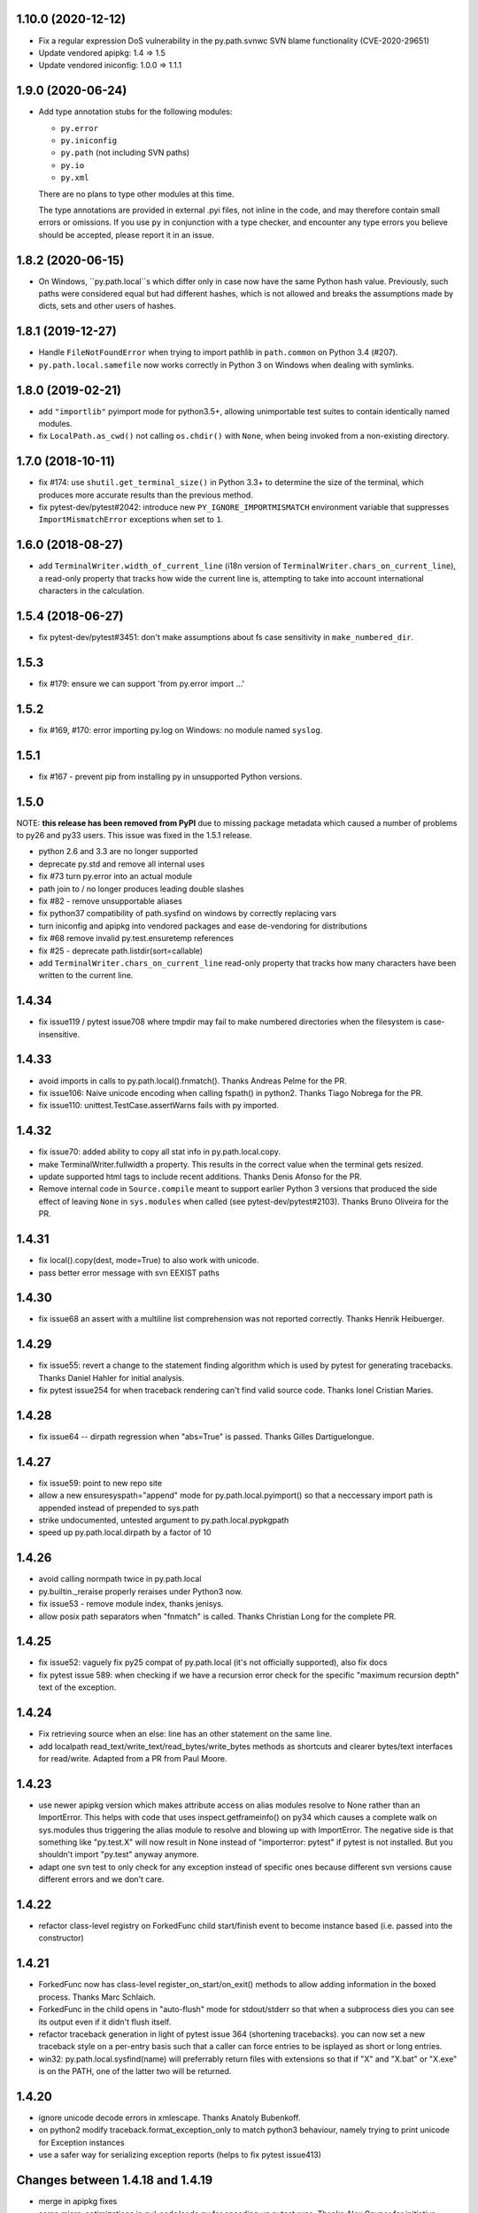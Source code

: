 1.10.0 (2020-12-12)
===================

- Fix a regular expression DoS vulnerability in the py.path.svnwc SVN blame functionality (CVE-2020-29651)
- Update vendored apipkg: 1.4 => 1.5
- Update vendored iniconfig: 1.0.0 => 1.1.1

1.9.0 (2020-06-24)
==================

- Add type annotation stubs for the following modules:

  * ``py.error``
  * ``py.iniconfig``
  * ``py.path`` (not including SVN paths)
  * ``py.io``
  * ``py.xml``

  There are no plans to type other modules at this time.

  The type annotations are provided in external .pyi files, not inline in the
  code, and may therefore contain small errors or omissions. If you use ``py``
  in conjunction with a type checker, and encounter any type errors you believe
  should be accepted, please report it in an issue.

1.8.2 (2020-06-15)
==================

- On Windows, ``py.path.local``s which differ only in case now have the same
  Python hash value. Previously, such paths were considered equal but had
  different hashes, which is not allowed and breaks the assumptions made by
  dicts, sets and other users of hashes.

1.8.1 (2019-12-27)
==================

- Handle ``FileNotFoundError`` when trying to import pathlib in ``path.common``
  on Python 3.4 (#207).

- ``py.path.local.samefile`` now works correctly in Python 3 on Windows when dealing with symlinks.

1.8.0 (2019-02-21)
==================

- add ``"importlib"`` pyimport mode for python3.5+, allowing unimportable test suites
  to contain identically named modules.

- fix ``LocalPath.as_cwd()`` not calling ``os.chdir()`` with ``None``, when
  being invoked from a non-existing directory.


1.7.0 (2018-10-11)
==================

- fix #174: use ``shutil.get_terminal_size()`` in Python 3.3+ to determine the size of the
  terminal, which produces more accurate results than the previous method.

- fix pytest-dev/pytest#2042: introduce new ``PY_IGNORE_IMPORTMISMATCH`` environment variable
  that suppresses ``ImportMismatchError`` exceptions when set to ``1``.


1.6.0 (2018-08-27)
==================

- add ``TerminalWriter.width_of_current_line`` (i18n version of
  ``TerminalWriter.chars_on_current_line``), a read-only property
  that tracks how wide the current line is, attempting to take
  into account international characters in the calculation.

1.5.4 (2018-06-27)
==================

- fix pytest-dev/pytest#3451: don't make assumptions about fs case sensitivity
  in ``make_numbered_dir``.

1.5.3
=====

- fix #179: ensure we can support 'from py.error import ...'

1.5.2
=====

- fix #169, #170: error importing py.log on Windows: no module named ``syslog``.

1.5.1
=====

- fix #167 - prevent pip from installing py in unsupported Python versions.

1.5.0
=====

NOTE: **this release has been removed from PyPI** due to missing package
metadata which caused a number of problems to py26 and py33 users.
This issue was fixed in the 1.5.1 release.

- python 2.6 and 3.3 are no longer supported
- deprecate py.std and remove all internal uses
- fix #73 turn py.error into an actual module
- path join to / no longer produces leading double slashes
- fix #82 - remove unsupportable aliases
- fix python37 compatibility of path.sysfind on windows by correctly replacing vars
- turn iniconfig and apipkg into vendored packages and ease de-vendoring for distributions
- fix #68 remove invalid py.test.ensuretemp references
- fix #25 - deprecate path.listdir(sort=callable)
- add ``TerminalWriter.chars_on_current_line`` read-only property that tracks how many characters
  have been written to the current line.

1.4.34
====================================================================

- fix issue119 / pytest issue708 where tmpdir may fail to make numbered directories
  when the filesystem is case-insensitive.

1.4.33
====================================================================

- avoid imports in calls to py.path.local().fnmatch(). Thanks Andreas Pelme for
  the PR.

- fix issue106: Naive unicode encoding when calling fspath() in python2. Thanks Tiago Nobrega for the PR.

- fix issue110: unittest.TestCase.assertWarns fails with py imported.

1.4.32
====================================================================

- fix issue70: added ability to copy all stat info in py.path.local.copy.

- make TerminalWriter.fullwidth a property.  This results in the correct
  value when the terminal gets resized.

- update supported html tags to include recent additions.
  Thanks Denis Afonso for the PR.

- Remove internal code in ``Source.compile`` meant to support earlier Python 3 versions that produced the side effect
  of leaving ``None`` in ``sys.modules`` when called (see pytest-dev/pytest#2103).
  Thanks Bruno Oliveira for the PR.

1.4.31
==================================================

- fix local().copy(dest, mode=True) to also work
  with unicode.

- pass better error message with svn EEXIST paths

1.4.30
==================================================

- fix issue68 an assert with a  multiline list comprehension
  was not reported correctly. Thanks Henrik Heibuerger.


1.4.29
==================================================

- fix issue55: revert a change to the statement finding algorithm
  which is used by pytest for generating tracebacks.
  Thanks Daniel Hahler for initial analysis.

- fix pytest issue254 for when traceback rendering can't
  find valid source code.  Thanks Ionel Cristian Maries.


1.4.28
==================================================

- fix issue64 -- dirpath regression when "abs=True" is passed.
  Thanks Gilles Dartiguelongue.

1.4.27
==================================================

- fix issue59: point to new repo site

- allow a new ensuresyspath="append" mode for py.path.local.pyimport()
  so that a neccessary import path is appended instead of prepended to
  sys.path

- strike undocumented, untested argument to py.path.local.pypkgpath

- speed up py.path.local.dirpath by a factor of 10

1.4.26
==================================================

- avoid calling normpath twice in py.path.local

- py.builtin._reraise properly reraises under Python3 now.

- fix issue53 - remove module index, thanks jenisys.

- allow posix path separators when "fnmatch" is called.
  Thanks Christian Long for the complete PR.

1.4.25
==================================================

- fix issue52: vaguely fix py25 compat of py.path.local (it's not
  officially supported), also fix docs

- fix pytest issue 589: when checking if we have a recursion error
  check for the specific "maximum recursion depth" text of the exception.

1.4.24
==================================================

- Fix retrieving source when an else: line has an other statement on
  the same line.

- add localpath read_text/write_text/read_bytes/write_bytes methods
  as shortcuts and clearer bytes/text interfaces for read/write.
  Adapted from a PR from Paul Moore.


1.4.23
==================================================

- use newer apipkg version which makes attribute access on
  alias modules resolve to None rather than an ImportError.
  This helps with code that uses inspect.getframeinfo()
  on py34 which causes a complete walk on sys.modules
  thus triggering the alias module to resolve and blowing
  up with ImportError.  The negative side is that something
  like "py.test.X" will now result in None instead of "importerror: pytest"
  if pytest is not installed.  But you shouldn't import "py.test"
  anyway anymore.

- adapt one svn test to only check for any exception instead
  of specific ones because different svn versions cause different
  errors and we don't care.


1.4.22
==================================================

- refactor class-level registry on ForkedFunc child start/finish
  event to become instance based (i.e. passed into the constructor)

1.4.21
==================================================

- ForkedFunc now has class-level register_on_start/on_exit()
  methods to allow adding information in the boxed process.
  Thanks Marc Schlaich.

- ForkedFunc in the child opens in "auto-flush" mode for
  stdout/stderr so that when a subprocess dies you can see
  its output even if it didn't flush itself.

- refactor traceback generation in light of pytest issue 364
  (shortening tracebacks).   you can now set a new traceback style
  on a per-entry basis such that a caller can force entries to be
  isplayed as short or long entries.

- win32: py.path.local.sysfind(name) will preferrably return files with
  extensions so that if "X" and "X.bat" or "X.exe" is on the PATH,
  one of the latter two will be returned.

1.4.20
==================================================

- ignore unicode decode errors in xmlescape.  Thanks Anatoly Bubenkoff.

- on python2 modify traceback.format_exception_only to match python3
  behaviour, namely trying to print unicode for Exception instances

- use a safer way for serializing exception reports (helps to fix
  pytest issue413)

Changes between 1.4.18 and 1.4.19
==================================================

- merge in apipkg fixes

- some micro-optimizations in py/_code/code.py for speeding
  up pytest runs.  Thanks Alex Gaynor for initiative.

- check PY_COLORS=1 or PY_COLORS=0 to force coloring/not-coloring
  for py.io.TerminalWriter() independently from capabilities
  of the output file.  Thanks Marc Abramowitz for the PR.

- some fixes to unicode handling in assertion handling.
  Thanks for the PR to Floris Bruynooghe.  (This helps
  to fix pytest issue 319).

- depend on setuptools presence, remove distribute_setup

Changes between 1.4.17 and 1.4.18
==================================================

- introduce path.ensure_dir() as a synonym for ensure(..., dir=1)

- some unicode/python3 related fixes wrt to path manipulations
  (if you start passing unicode particular in py2 you might
  still get problems, though)

Changes between 1.4.16 and 1.4.17
==================================================

- make py.io.TerminalWriter() prefer colorama if it is available
  and avoid empty lines when separator-lines are printed by
  being defensive and reducing the working terminalwidth by 1

- introduce optional "expanduser" argument to py.path.local
  to that local("~", expanduser=True) gives the home
  directory of "user".

Changes between 1.4.15 and 1.4.16
==================================================

- fix issue35 - define __gt__ ordering between a local path
  and strings

- fix issue36 - make chdir() work even if os.getcwd() fails.

- add path.exists/isdir/isfile/islink shortcuts

- introduce local path.as_cwd() context manager.

- introduce p.write(ensure=1) and p.open(ensure=1)
  where ensure triggers creation of neccessary parent
  dirs.


Changes between 1.4.14 and 1.4.15
==================================================

- majorly speed up some common calling patterns with
  LocalPath.listdir()/join/check/stat functions considerably.

- fix an edge case with fnmatch where a glob style pattern appeared
  in an absolute path.

Changes between 1.4.13 and 1.4.14
==================================================

- fix dupfile to work with files that don't
  carry a mode. Thanks Jason R. Coombs.

Changes between 1.4.12 and 1.4.13
==================================================

- fix getting statementrange/compiling a file ending
  in a comment line without newline (on python2.5)
- for local paths you can pass "mode=True" to a copy()
  in order to copy permission bits (underlying mechanism
  is using shutil.copymode)
- add paths arguments to py.path.local.sysfind to restrict
  search to the diretories in the path.
- add isdir/isfile/islink to path.stat() objects allowing to perform
  multiple checks without calling out multiple times
- drop py.path.local.__new__ in favour of a simpler __init__
- iniconfig: allow "name:value" settings in config files, no space after
  "name" required
- fix issue 27 - NameError in unlikely untested case of saferepr


Changes between 1.4.11 and 1.4.12
==================================================

- fix python2.4 support - for pre-AST interpreters re-introduce
  old way to find statements in exceptions (closes pytest issue 209)
- add tox.ini to distribution
- fix issue23 - print *,** args information in tracebacks,
  thanks Manuel Jacob


Changes between 1.4.10 and 1.4.11
==================================================

- use _ast to determine statement ranges when printing tracebacks -
  avoiding multi-second delays on some large test modules
- fix an internal test to not use class-denoted pytest_funcarg__
- fix a doc link to bug tracker
- try to make terminal.write() printing more robust against
  unicodeencode/decode problems, amend according test
- introduce py.builtin.text and py.builtin.bytes
  to point to respective str/unicode (py2) and bytes/str (py3) types
- fix error handling on win32/py33 for ENODIR

Changes between 1.4.9 and 1.4.10
==================================================

- terminalwriter: default to encode to UTF8 if no encoding is defined
  on the output stream
- issue22: improve heuristic for finding the statementrange in exceptions

Changes between 1.4.8 and 1.4.9
==================================================

- fix bug of path.visit() which would not recognize glob-style patterns
  for the "rec" recursion argument
- changed iniconfig parsing to better conform, now the chars ";"
  and "#" only mark a comment at the stripped start of a line
- include recent apipkg-1.2
- change internal terminalwriter.line/reline logic to more nicely
  support file spinners

Changes between 1.4.7 and 1.4.8
==================================================

- fix issue 13 - correct handling of the tag name object in xmlgen
- fix issue 14 - support raw attribute values in xmlgen
- fix windows terminalwriter printing/re-line problem
- update distribute_setup.py to 0.6.27

Changes between 1.4.6 and 1.4.7
==================================================

- fix issue11 - own test failure with python3.3 / Thanks Benjamin Peterson
- help fix pytest issue 102

Changes between 1.4.5 and 1.4.6
==================================================

- help to fix pytest issue99: unify output of
  ExceptionInfo.getrepr(style="native") with ...(style="long")
- fix issue7: source.getstatementrange() now raises proper error
  if no valid statement can be found
- fix issue8: fix code and tests of svnurl/svnwc to work on subversion 1.7 -
  note that path.status(updates=1) will not properly work svn-17's status
  --xml output is broken.
- make source.getstatementrange() more resilent about non-python code frames
  (as seen from jnja2)
- make trackeback recursion detection more resilent
  about the eval magic of a decorator library
- iniconfig: add support for ; as comment starter
- properly handle lists in xmlgen on python3
- normalize py.code.getfslineno(obj) to always return a (string, int) tuple
  defaulting to ("", -1) respectively if no source code can be found for obj.

Changes between 1.4.4 and 1.4.5
==================================================

- improve some unicode handling in terminalwriter and capturing
  (used by pytest)

Changes between 1.4.3 and 1.4.4
==================================================

- a few fixes and assertion related refinements for pytest-2.1
- guard py.code.Code and getfslineno against bogus input
  and make py.code.Code objects for object instance
  by looking up their __call__ function.
- make exception presentation robust against invalid current cwd

Changes between 1.4.2 and 1.4.3
==================================================

- fix terminal coloring issue for skipped tests (thanks Amaury)
- fix issue4 - large calls to ansi_print (thanks Amaury)

Changes between 1.4.1 and 1.4.2
==================================================

- fix (pytest) issue23 - tmpdir argument now works on Python3.2 and WindowsXP
  (which apparently starts to offer os.symlink now)

- better error message for syntax errors from compiled code

- small fix to better deal with (un-)colored terminal output on windows

Changes between 1.4.0 and 1.4.1
==================================================

- fix issue1 - py.error.* classes to be pickleable

- fix issue2 - on windows32 use PATHEXT as the list of potential
  extensions to find find binaries with py.path.local.sysfind(commandname)

- fix (pytest-) issue10 and refine assertion reinterpretation
  to avoid breaking if the __nonzero__ of an object fails

- fix (pytest-) issue17 where python3 does not like "import *"
  leading to misrepresentation of import-errors in test modules

- fix py.error.* attribute pypy access issue

- allow path.samefile(arg) to succeed when arg is a relative filename

- fix (pytest-) issue20 path.samefile(relpath) works as expected now

- fix (pytest-) issue8 len(long_list) now shows the lenght of the list

Changes between 1.3.4 and 1.4.0
==================================================

- py.test was moved to a separate "pytest" package. What remains is
  a stub hook which will proxy ``import py.test`` to ``pytest``.
- all command line tools ("py.cleanup/lookup/countloc/..." moved
  to "pycmd" package)
- removed the old and deprecated "py.magic" namespace
- use apipkg-1.1 and make py.apipkg.initpkg|ApiModule available
- add py.iniconfig module for brain-dead easy ini-config file parsing
- introduce py.builtin.any()
- path objects have a .dirname attribute now (equivalent to
  os.path.dirname(path))
- path.visit() accepts breadthfirst (bf) and sort options
- remove deprecated py.compat namespace

Changes between 1.3.3 and 1.3.4
==================================================

- fix issue111: improve install documentation for windows
- fix issue119: fix custom collectability of __init__.py as a module
- fix issue116: --doctestmodules work with __init__.py files as well
- fix issue115: unify internal exception passthrough/catching/GeneratorExit
- fix issue118: new --tb=native for presenting cpython-standard exceptions

Changes between 1.3.2 and 1.3.3
==================================================

- fix issue113: assertion representation problem with triple-quoted strings
  (and possibly other cases)
- make conftest loading detect that a conftest file with the same
  content was already loaded, avoids surprises in nested directory structures
  which can be produced e.g. by Hudson. It probably removes the need to use
  --confcutdir in most cases.
- fix terminal coloring for win32
  (thanks Michael Foord for reporting)
- fix weirdness: make terminal width detection work on stdout instead of stdin
  (thanks Armin Ronacher for reporting)
- remove trailing whitespace in all py/text distribution files

Changes between 1.3.1 and 1.3.2
==================================================

New features
++++++++++++++++++

- fix issue103:  introduce py.test.raises as context manager, examples::

    with py.test.raises(ZeroDivisionError):
        x = 0
        1 / x

    with py.test.raises(RuntimeError) as excinfo:
        call_something()

    # you may do extra checks on excinfo.value|type|traceback here

  (thanks Ronny Pfannschmidt)

- Funcarg factories can now dynamically apply a marker to a
  test invocation.  This is for example useful if a factory
  provides parameters to a test which are expected-to-fail::

    def pytest_funcarg__arg(request):
        request.applymarker(py.test.mark.xfail(reason="flaky config"))
        ...

    def test_function(arg):
        ...

- improved error reporting on collection and import errors. This makes
  use of a more general mechanism, namely that for custom test item/collect
  nodes ``node.repr_failure(excinfo)`` is now uniformly called so that you can
  override it to return a string error representation of your choice
  which is going to be reported as a (red) string.

- introduce '--junitprefix=STR' option to prepend a prefix
  to all reports in the junitxml file.

Bug fixes / Maintenance
++++++++++++++++++++++++++

- make tests and the ``pytest_recwarn`` plugin in particular fully compatible
  to Python2.7 (if you use the ``recwarn`` funcarg warnings will be enabled so that
  you can properly check for their existence in a cross-python manner).
- refine --pdb: ignore xfailed tests, unify its TB-reporting and
  don't display failures again at the end.
- fix assertion interpretation with the ** operator (thanks Benjamin Peterson)
- fix issue105 assignment on the same line as a failing assertion (thanks Benjamin Peterson)
- fix issue104 proper escaping for test names in junitxml plugin (thanks anonymous)
- fix issue57 -f|--looponfail to work with xpassing tests (thanks Ronny)
- fix issue92 collectonly reporter and --pastebin (thanks Benjamin Peterson)
- fix py.code.compile(source) to generate unique filenames
- fix assertion re-interp problems on PyPy, by defering code
  compilation to the (overridable) Frame.eval class. (thanks Amaury Forgeot)
- fix py.path.local.pyimport() to work with directories
- streamline py.path.local.mkdtemp implementation and usage
- don't print empty lines when showing junitxml-filename
- add optional boolean ignore_errors parameter to py.path.local.remove
- fix terminal writing on win32/python2.4
- py.process.cmdexec() now tries harder to return properly encoded unicode objects
  on all python versions
- install plain py.test/py.which scripts also for Jython, this helps to
  get canonical script paths in virtualenv situations
- make path.bestrelpath(path) return ".", note that when calling
  X.bestrelpath the assumption is that X is a directory.
- make initial conftest discovery ignore "--" prefixed arguments
- fix resultlog plugin when used in an multicpu/multihost xdist situation
  (thanks Jakub Gustak)
- perform distributed testing related reporting in the xdist-plugin
  rather than having dist-related code in the generic py.test
  distribution
- fix homedir detection on Windows
- ship distribute_setup.py version 0.6.13

Changes between 1.3.0 and 1.3.1
==================================================

New features
++++++++++++++++++

- issue91: introduce new py.test.xfail(reason) helper
  to imperatively mark a test as expected to fail. Can
  be used from within setup and test functions. This is
  useful especially for parametrized tests when certain
  configurations are expected-to-fail.  In this case the
  declarative approach with the @py.test.mark.xfail cannot
  be used as it would mark all configurations as xfail.

- issue102: introduce new --maxfail=NUM option to stop
  test runs after NUM failures.  This is a generalization
  of the '-x' or '--exitfirst' option which is now equivalent
  to '--maxfail=1'.  Both '-x' and '--maxfail' will
  now also print a line near the end indicating the Interruption.

- issue89: allow py.test.mark decorators to be used on classes
  (class decorators were introduced with python2.6) and
  also allow to have multiple markers applied at class/module level
  by specifying a list.

- improve and refine letter reporting in the progress bar:
  .  pass
  f  failed test
  s  skipped tests (reminder: use for dependency/platform mismatch only)
  x  xfailed test (test that was expected to fail)
  X  xpassed test (test that was expected to fail but passed)

  You can use any combination of 'fsxX' with the '-r' extended
  reporting option. The xfail/xpass results will show up as
  skipped tests in the junitxml output - which also fixes
  issue99.

- make py.test.cmdline.main() return the exitstatus instead of raising
  SystemExit and also allow it to be called multiple times.  This of
  course requires that your application and tests are properly teared
  down and don't have global state.

Fixes / Maintenance
++++++++++++++++++++++

- improved traceback presentation:
  - improved and unified reporting for "--tb=short" option
  - Errors during test module imports are much shorter, (using --tb=short style)
  - raises shows shorter more relevant tracebacks
  - --fulltrace now more systematically makes traces longer / inhibits cutting

- improve support for raises and other dynamically compiled code by
  manipulating python's linecache.cache instead of the previous
  rather hacky way of creating custom code objects.  This makes
  it seemlessly work on Jython and PyPy where it previously didn't.

- fix issue96: make capturing more resilient against Control-C
  interruptions (involved somewhat substantial refactoring
  to the underlying capturing functionality to avoid race
  conditions).

- fix chaining of conditional skipif/xfail decorators - so it works now
  as expected to use multiple @py.test.mark.skipif(condition) decorators,
  including specific reporting which of the conditions lead to skipping.

- fix issue95: late-import zlib so that it's not required
  for general py.test startup.

- fix issue94: make reporting more robust against bogus source code
  (and internally be more careful when presenting unexpected byte sequences)


Changes between 1.2.1 and 1.3.0
==================================================

- deprecate --report option in favour of a new shorter and easier to
  remember -r option: it takes a string argument consisting of any
  combination of 'xfsX' characters.  They relate to the single chars
  you see during the dotted progress printing and will print an extra line
  per test at the end of the test run.  This extra line indicates the exact
  position or test ID that you directly paste to the py.test cmdline in order
  to re-run a particular test.

- allow external plugins to register new hooks via the new
  pytest_addhooks(pluginmanager) hook.  The new release of
  the pytest-xdist plugin for distributed and looponfailing
  testing requires this feature.

- add a new pytest_ignore_collect(path, config) hook to allow projects and
  plugins to define exclusion behaviour for their directory structure -
  for example you may define in a conftest.py this method::

        def pytest_ignore_collect(path):
            return path.check(link=1)

  to prevent even a collection try of any tests in symlinked dirs.

- new pytest_pycollect_makemodule(path, parent) hook for
  allowing customization of the Module collection object for a
  matching test module.

- extend and refine xfail mechanism:
  ``@py.test.mark.xfail(run=False)`` do not run the decorated test
  ``@py.test.mark.xfail(reason="...")`` prints the reason string in xfail summaries
  specifiying ``--runxfail`` on command line virtually ignores xfail markers

- expose (previously internal) commonly useful methods:
  py.io.get_terminal_with() -> return terminal width
  py.io.ansi_print(...) -> print colored/bold text on linux/win32
  py.io.saferepr(obj) -> return limited representation string

- expose test outcome related exceptions as py.test.skip.Exception,
  py.test.raises.Exception etc., useful mostly for plugins
  doing special outcome interpretation/tweaking

- (issue85) fix junitxml plugin to handle tests with non-ascii output

- fix/refine python3 compatibility (thanks Benjamin Peterson)

- fixes for making the jython/win32 combination work, note however:
  jython2.5.1/win32 does not provide a command line launcher, see
  http://bugs.jython.org/issue1491 . See pylib install documentation
  for how to work around.

- fixes for handling of unicode exception values and unprintable objects

- (issue87) fix unboundlocal error in assertionold code

- (issue86) improve documentation for looponfailing

- refine IO capturing: stdin-redirect pseudo-file now has a NOP close() method

- ship distribute_setup.py version 0.6.10

- added links to the new capturelog and coverage plugins


Changes between 1.2.1 and 1.2.0
=====================================

- refined usage and options for "py.cleanup"::

    py.cleanup     # remove "*.pyc" and "*$py.class" (jython) files
    py.cleanup -e .swp -e .cache # also remove files with these extensions
    py.cleanup -s  # remove "build" and "dist" directory next to setup.py files
    py.cleanup -d  # also remove empty directories
    py.cleanup -a  # synonym for "-s -d -e 'pip-log.txt'"
    py.cleanup -n  # dry run, only show what would be removed

- add a new option "py.test --funcargs" which shows available funcargs
  and their help strings (docstrings on their respective factory function)
  for a given test path

- display a short and concise traceback if a funcarg lookup fails

- early-load "conftest.py" files in non-dot first-level sub directories.
  allows to conveniently keep and access test-related options in a ``test``
  subdir and still add command line options.

- fix issue67: new super-short traceback-printing option: "--tb=line" will print a single line for each failing (python) test indicating its filename, lineno and the failure value

- fix issue78: always call python-level teardown functions even if the
  according setup failed.  This includes refinements for calling setup_module/class functions
  which will now only be called once instead of the previous behaviour where they'd be called
  multiple times if they raise an exception (including a Skipped exception).  Any exception
  will be re-corded and associated with all tests in the according module/class scope.

- fix issue63: assume <40 columns to be a bogus terminal width, default to 80

- fix pdb debugging to be in the correct frame on raises-related errors

- update apipkg.py to fix an issue where recursive imports might
  unnecessarily break importing

- fix plugin links

Changes between 1.2 and 1.1.1
=====================================

- moved dist/looponfailing from py.test core into a new
  separately released pytest-xdist plugin.

- new junitxml plugin: --junitxml=path will generate a junit style xml file
  which is processable e.g. by the Hudson CI system.

- new option: --genscript=path will generate a standalone py.test script
  which will not need any libraries installed.  thanks to Ralf Schmitt.

- new option: --ignore will prevent specified path from collection.
  Can be specified multiple times.

- new option: --confcutdir=dir will make py.test only consider conftest
  files that are relative to the specified dir.

- new funcarg: "pytestconfig" is the pytest config object for access
  to command line args and can now be easily used in a test.

- install 'py.test' and `py.which` with a ``-$VERSION`` suffix to
  disambiguate between Python3, python2.X, Jython and PyPy installed versions.

- new "pytestconfig" funcarg allows access to test config object

- new "pytest_report_header" hook can return additional lines
  to be displayed at the header of a test run.

- (experimental) allow "py.test path::name1::name2::..." for pointing
  to a test within a test collection directly.  This might eventually
  evolve as a full substitute to "-k" specifications.

- streamlined plugin loading: order is now as documented in
  customize.html: setuptools, ENV, commandline, conftest.
  also setuptools entry point names are turned to canonical namees ("pytest_*")

- automatically skip tests that need 'capfd' but have no os.dup

- allow pytest_generate_tests to be defined in classes as well

- deprecate usage of 'disabled' attribute in favour of pytestmark
- deprecate definition of Directory, Module, Class and Function nodes
  in conftest.py files.  Use pytest collect hooks instead.

- collection/item node specific runtest/collect hooks are only called exactly
  on matching conftest.py files, i.e. ones which are exactly below
  the filesystem path of an item

- change: the first pytest_collect_directory hook to return something
  will now prevent further hooks to be called.

- change: figleaf plugin now requires --figleaf to run.  Also
  change its long command line options to be a bit shorter (see py.test -h).

- change: pytest doctest plugin is now enabled by default and has a
  new option --doctest-glob to set a pattern for file matches.

- change: remove internal py._* helper vars, only keep py._pydir

- robustify capturing to survive if custom pytest_runtest_setup
  code failed and prevented the capturing setup code from running.

- make py.test.* helpers provided by default plugins visible early -
  works transparently both for pydoc and for interactive sessions
  which will regularly see e.g. py.test.mark and py.test.importorskip.

- simplify internal plugin manager machinery
- simplify internal collection tree by introducing a RootCollector node

- fix assert reinterpreation that sees a call containing "keyword=..."

- fix issue66: invoke pytest_sessionstart and pytest_sessionfinish
  hooks on slaves during dist-testing, report module/session teardown
  hooks correctly.

- fix issue65: properly handle dist-testing if no
  execnet/py lib installed remotely.

- skip some install-tests if no execnet is available

- fix docs, fix internal bin/ script generation


Changes between 1.1.1 and 1.1.0
=====================================

- introduce automatic plugin registration via 'pytest11'
  entrypoints via setuptools' pkg_resources.iter_entry_points

- fix py.test dist-testing to work with execnet >= 1.0.0b4

- re-introduce py.test.cmdline.main() for better backward compatibility

- svn paths: fix a bug with path.check(versioned=True) for svn paths,
  allow '%' in svn paths, make svnwc.update() default to interactive mode
  like in 1.0.x and add svnwc.update(interactive=False) to inhibit interaction.

- refine distributed tarball to contain test and no pyc files

- try harder to have deprecation warnings for py.compat.* accesses
  report a correct location

Changes between 1.1.0 and 1.0.2
=====================================

* adjust and improve docs

* remove py.rest tool and internal namespace - it was
  never really advertised and can still be used with
  the old release if needed.  If there is interest
  it could be revived into its own tool i guess.

* fix issue48 and issue59: raise an Error if the module
  from an imported test file does not seem to come from
  the filepath - avoids "same-name" confusion that has
  been reported repeatedly

* merged Ronny's nose-compatibility hacks: now
  nose-style setup_module() and setup() functions are
  supported

* introduce generalized py.test.mark function marking

* reshuffle / refine command line grouping

* deprecate parser.addgroup in favour of getgroup which creates option group

* add --report command line option that allows to control showing of skipped/xfailed sections

* generalized skipping: a new way to mark python functions with skipif or xfail
  at function, class and modules level based on platform or sys-module attributes.

* extend py.test.mark decorator to allow for positional args

* introduce and test "py.cleanup -d" to remove empty directories

* fix issue #59 - robustify unittest test collection

* make bpython/help interaction work by adding an __all__ attribute
  to ApiModule, cleanup initpkg

* use MIT license for pylib, add some contributors

* remove py.execnet code and substitute all usages with 'execnet' proper

* fix issue50 - cached_setup now caches more to expectations
  for test functions with multiple arguments.

* merge Jarko's fixes, issue #45 and #46

* add the ability to specify a path for py.lookup to search in

* fix a funcarg cached_setup bug probably only occuring
  in distributed testing and "module" scope with teardown.

* many fixes and changes for making the code base python3 compatible,
  many thanks to Benjamin Peterson for helping with this.

* consolidate builtins implementation to be compatible with >=2.3,
  add helpers to ease keeping 2 and 3k compatible code

* deprecate py.compat.doctest|subprocess|textwrap|optparse

* deprecate py.magic.autopath, remove py/magic directory

* move pytest assertion handling to py/code and a pytest_assertion
  plugin, add "--no-assert" option, deprecate py.magic namespaces
  in favour of (less) py.code ones.

* consolidate and cleanup py/code classes and files

* cleanup py/misc, move tests to bin-for-dist

* introduce delattr/delitem/delenv methods to py.test's monkeypatch funcarg

* consolidate py.log implementation, remove old approach.

* introduce py.io.TextIO and py.io.BytesIO for distinguishing between
  text/unicode and byte-streams (uses underlying standard lib io.*
  if available)

* make py.unittest_convert helper script available which converts "unittest.py"
  style files into the simpler assert/direct-test-classes py.test/nosetests
  style.  The script was written by Laura Creighton.

* simplified internal localpath implementation

Changes between 1.0.1 and 1.0.2
=====================================

* fixing packaging issues, triggered by fedora redhat packaging,
  also added doc, examples and contrib dirs to the tarball.

* added a documentation link to the new django plugin.

Changes between 1.0.0 and 1.0.1
=====================================

* added a 'pytest_nose' plugin which handles nose.SkipTest,
  nose-style function/method/generator setup/teardown and
  tries to report functions correctly.

* capturing of unicode writes or encoded strings to sys.stdout/err
  work better, also terminalwriting was adapted and somewhat
  unified between windows and linux.

* improved documentation layout and content a lot

* added a "--help-config" option to show conftest.py / ENV-var names for
  all longopt cmdline options, and some special conftest.py variables.
  renamed 'conf_capture' conftest setting to 'option_capture' accordingly.

* fix issue #27: better reporting on non-collectable items given on commandline
  (e.g. pyc files)

* fix issue #33: added --version flag (thanks Benjamin Peterson)

* fix issue #32: adding support for "incomplete" paths to wcpath.status()

* "Test" prefixed classes are *not* collected by default anymore if they
  have an __init__ method

* monkeypatch setenv() now accepts a "prepend" parameter

* improved reporting of collection error tracebacks

* simplified multicall mechanism and plugin architecture,
  renamed some internal methods and argnames

Changes between 1.0.0b9 and 1.0.0
=====================================

* more terse reporting try to show filesystem path relatively to current dir
* improve xfail output a bit

Changes between 1.0.0b8 and 1.0.0b9
=====================================

* cleanly handle and report final teardown of test setup

* fix svn-1.6 compat issue with py.path.svnwc().versioned()
  (thanks Wouter Vanden Hove)

* setup/teardown or collection problems now show as ERRORs
  or with big "E"'s in the progress lines.  they are reported
  and counted separately.

* dist-testing: properly handle test items that get locally
  collected but cannot be collected on the remote side - often
  due to platform/dependency reasons

* simplified py.test.mark API - see keyword plugin documentation

* integrate better with logging: capturing now by default captures
  test functions and their immediate setup/teardown in a single stream

* capsys and capfd funcargs now have a readouterr() and a close() method
  (underlyingly py.io.StdCapture/FD objects are used which grew a
  readouterr() method as well to return snapshots of captured out/err)

* make assert-reinterpretation work better with comparisons not
  returning bools (reported with numpy from thanks maciej fijalkowski)

* reworked per-test output capturing into the pytest_iocapture.py plugin
  and thus removed capturing code from config object

* item.repr_failure(excinfo) instead of item.repr_failure(excinfo, outerr)


Changes between 1.0.0b7 and 1.0.0b8
=====================================

* pytest_unittest-plugin is now enabled by default

* introduced pytest_keyboardinterrupt hook and
  refined pytest_sessionfinish hooked, added tests.

* workaround a buggy logging module interaction ("closing already closed
  files").  Thanks to Sridhar Ratnakumar for triggering.

* if plugins use "py.test.importorskip" for importing
  a dependency only a warning will be issued instead
  of exiting the testing process.

* many improvements to docs:
  - refined funcargs doc , use the term "factory" instead of "provider"
  - added a new talk/tutorial doc page
  - better download page
  - better plugin docstrings
  - added new plugins page and automatic doc generation script

* fixed teardown problem related to partially failing funcarg setups
  (thanks MrTopf for reporting), "pytest_runtest_teardown" is now
  always invoked even if the "pytest_runtest_setup" failed.

* tweaked doctest output for docstrings in py modules,
  thanks Radomir.

Changes between 1.0.0b3 and 1.0.0b7
=============================================

* renamed py.test.xfail back to py.test.mark.xfail to avoid
  two ways to decorate for xfail

* re-added py.test.mark decorator for setting keywords on functions
  (it was actually documented so removing it was not nice)

* remove scope-argument from request.addfinalizer() because
  request.cached_setup has the scope arg. TOOWTDI.

* perform setup finalization before reporting failures

* apply modified patches from Andreas Kloeckner to allow
  test functions to have no func_code (#22) and to make
  "-k" and function keywords work  (#20)

* apply patch from Daniel Peolzleithner (issue #23)

* resolve issue #18, multiprocessing.Manager() and
  redirection clash

* make __name__ == "__channelexec__" for remote_exec code

Changes between 1.0.0b1 and 1.0.0b3
=============================================

* plugin classes are removed: one now defines
  hooks directly in conftest.py or global pytest_*.py
  files.

* added new pytest_namespace(config) hook that allows
  to inject helpers directly to the py.test.* namespace.

* documented and refined many hooks

* added new style of generative tests via
  pytest_generate_tests hook that integrates
  well with function arguments.


Changes between 0.9.2 and 1.0.0b1
=============================================

* introduced new "funcarg" setup method,
  see doc/test/funcarg.txt

* introduced plugin architecuture and many
  new py.test plugins, see
  doc/test/plugins.txt

* teardown_method is now guaranteed to get
  called after a test method has run.

* new method: py.test.importorskip(mod,minversion)
  will either import or call py.test.skip()

* completely revised internal py.test architecture

* new py.process.ForkedFunc object allowing to
  fork execution of a function to a sub process
  and getting a result back.

XXX lots of things missing here XXX

Changes between 0.9.1 and 0.9.2
===============================

* refined installation and metadata, created new setup.py,
  now based on setuptools/ez_setup (thanks to Ralf Schmitt
  for his support).

* improved the way of making py.* scripts available in
  windows environments, they are now added to the
  Scripts directory as ".cmd" files.

* py.path.svnwc.status() now is more complete and
  uses xml output from the 'svn' command if available
  (Guido Wesdorp)

* fix for py.path.svn* to work with svn 1.5
  (Chris Lamb)

* fix path.relto(otherpath) method on windows to
  use normcase for checking if a path is relative.

* py.test's traceback is better parseable from editors
  (follows the filenames:LINENO: MSG convention)
  (thanks to Osmo Salomaa)

* fix to javascript-generation, "py.test --runbrowser"
  should work more reliably now

* removed previously accidentally added
  py.test.broken and py.test.notimplemented helpers.

* there now is a py.__version__ attribute

Changes between 0.9.0 and 0.9.1
===============================

This is a fairly complete list of changes between 0.9 and 0.9.1, which can
serve as a reference for developers.

* allowing + signs in py.path.svn urls [39106]
* fixed support for Failed exceptions without excinfo in py.test [39340]
* added support for killing processes for Windows (as well as platforms that
  support os.kill) in py.misc.killproc [39655]
* added setup/teardown for generative tests to py.test [40702]
* added detection of FAILED TO LOAD MODULE to py.test [40703, 40738, 40739]
* fixed problem with calling .remove() on wcpaths of non-versioned files in
  py.path [44248]
* fixed some import and inheritance issues in py.test [41480, 44648, 44655]
* fail to run greenlet tests when pypy is available, but without stackless
  [45294]
* small fixes in rsession tests [45295]
* fixed issue with 2.5 type representations in py.test [45483, 45484]
* made that internal reporting issues displaying is done atomically in py.test
  [45518]
* made that non-existing files are igored by the py.lookup script [45519]
* improved exception name creation in py.test [45535]
* made that less threads are used in execnet [merge in 45539]
* removed lock required for atomical reporting issue displaying in py.test
  [45545]
* removed globals from execnet [45541, 45547]
* refactored cleanup mechanics, made that setDaemon is set to 1 to make atexit
  get called in 2.5 (py.execnet) [45548]
* fixed bug in joining threads in py.execnet's servemain [45549]
* refactored py.test.rsession tests to not rely on exact output format anymore
  [45646]
* using repr() on test outcome [45647]
* added 'Reason' classes for py.test.skip() [45648, 45649]
* killed some unnecessary sanity check in py.test.collect [45655]
* avoid using os.tmpfile() in py.io.fdcapture because on Windows it's only
  usable by Administrators [45901]
* added support for locking and non-recursive commits to py.path.svnwc [45994]
* locking files in py.execnet to prevent CPython from segfaulting [46010]
* added export() method to py.path.svnurl
* fixed -d -x in py.test [47277]
* fixed argument concatenation problem in py.path.svnwc [49423]
* restore py.test behaviour that it exits with code 1 when there are failures
  [49974]
* don't fail on html files that don't have an accompanying .txt file [50606]
* fixed 'utestconvert.py < input' [50645]
* small fix for code indentation in py.code.source [50755]
* fix _docgen.py documentation building [51285]
* improved checks for source representation of code blocks in py.test [51292]
* added support for passing authentication to py.path.svn* objects [52000,
  52001]
* removed sorted() call for py.apigen tests in favour of [].sort() to support
  Python 2.3 [52481]
